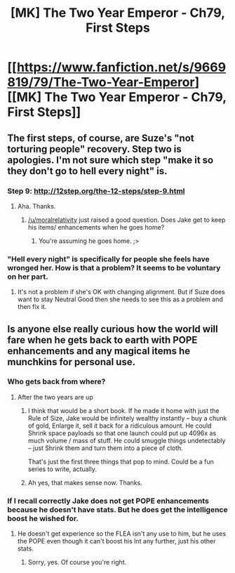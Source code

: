 #+TITLE: [MK] The Two Year Emperor - Ch79, First Steps

* [[https://www.fanfiction.net/s/9669819/79/The-Two-Year-Emperor][[MK] The Two Year Emperor - Ch79, First Steps]]
:PROPERTIES:
:Author: eaglejarl
:Score: 19
:DateUnix: 1419697929.0
:DateShort: 2014-Dec-27
:END:

** The first steps, of course, are Suze's "not torturing people" recovery. Step two is apologies. I'm not sure which step "make it so they don't go to hell every night" is.
:PROPERTIES:
:Author: eaglejarl
:Score: 2
:DateUnix: 1419734543.0
:DateShort: 2014-Dec-28
:END:

*** Step 9: [[http://12step.org/the-12-steps/step-9.html]]
:PROPERTIES:
:Author: rtkwe
:Score: 2
:DateUnix: 1419736359.0
:DateShort: 2014-Dec-28
:END:

**** Aha. Thanks.
:PROPERTIES:
:Author: eaglejarl
:Score: 2
:DateUnix: 1419736850.0
:DateShort: 2014-Dec-28
:END:

***** [[/u/moralrelativity]] just raised a good question. Does Jake get to keep his items/ enhancements when he goes home?
:PROPERTIES:
:Author: nerdguy1138
:Score: 1
:DateUnix: 1420081105.0
:DateShort: 2015-Jan-01
:END:

****** You're assuming he goes home. ;>
:PROPERTIES:
:Author: eaglejarl
:Score: 1
:DateUnix: 1420087628.0
:DateShort: 2015-Jan-01
:END:


*** "Hell every night" is specifically for people she feels have wronged her. How is that a problem? It seems to be voluntary on her part.
:PROPERTIES:
:Author: nerdguy1138
:Score: 1
:DateUnix: 1419920260.0
:DateShort: 2014-Dec-30
:END:

**** It's not a problem if she's OK with changing alignment. But if Suze does want to stay Neutral Good then she needs to see this as a problem and then fix it.
:PROPERTIES:
:Author: MoralRelativity
:Score: 1
:DateUnix: 1420076842.0
:DateShort: 2015-Jan-01
:END:


** Is anyone else really curious how the world will fare when he gets back to earth with POPE enhancements and any magical items he munchkins for personal use.
:PROPERTIES:
:Author: Topher876
:Score: 2
:DateUnix: 1420025488.0
:DateShort: 2014-Dec-31
:END:

*** Who gets back from where?
:PROPERTIES:
:Author: MoralRelativity
:Score: 1
:DateUnix: 1420076448.0
:DateShort: 2015-Jan-01
:END:

**** After the two years are up
:PROPERTIES:
:Author: Topher876
:Score: 2
:DateUnix: 1420081909.0
:DateShort: 2015-Jan-01
:END:

***** I think that would be a short book. If he made it home with just the Rule of Size, Jake would be infinitely wealthy instantly -- buy a chunk of gold, Enlarge it, sell it back for a ridiculous amount. He could Shrink space payloads so that one launch could put up 4096x as much volume / mass of stuff. He could smuggle things undetectably -- just Shrink them and turn them into a piece of cloth.

That's just the first three things that pop to mind. Could be a fun series to write, actually.
:PROPERTIES:
:Author: eaglejarl
:Score: 2
:DateUnix: 1420132156.0
:DateShort: 2015-Jan-01
:END:


***** Ah yes, that makes sense now. Thanks.
:PROPERTIES:
:Author: MoralRelativity
:Score: 1
:DateUnix: 1420162281.0
:DateShort: 2015-Jan-02
:END:


*** If I recall correctly Jake does not get POPE enhancements because he doesn't have stats. But he does get the intelligence boost he wished for.
:PROPERTIES:
:Author: MoralRelativity
:Score: 1
:DateUnix: 1420162351.0
:DateShort: 2015-Jan-02
:END:

**** He doesn't get experience so the FLEA isn't any use to him, but he uses the POPE even though it can't boost his Int any further, just his other stats.
:PROPERTIES:
:Author: Topher876
:Score: 1
:DateUnix: 1420166043.0
:DateShort: 2015-Jan-02
:END:

***** Sorry, yes. Of course you're right.
:PROPERTIES:
:Author: MoralRelativity
:Score: 1
:DateUnix: 1420195056.0
:DateShort: 2015-Jan-02
:END:
